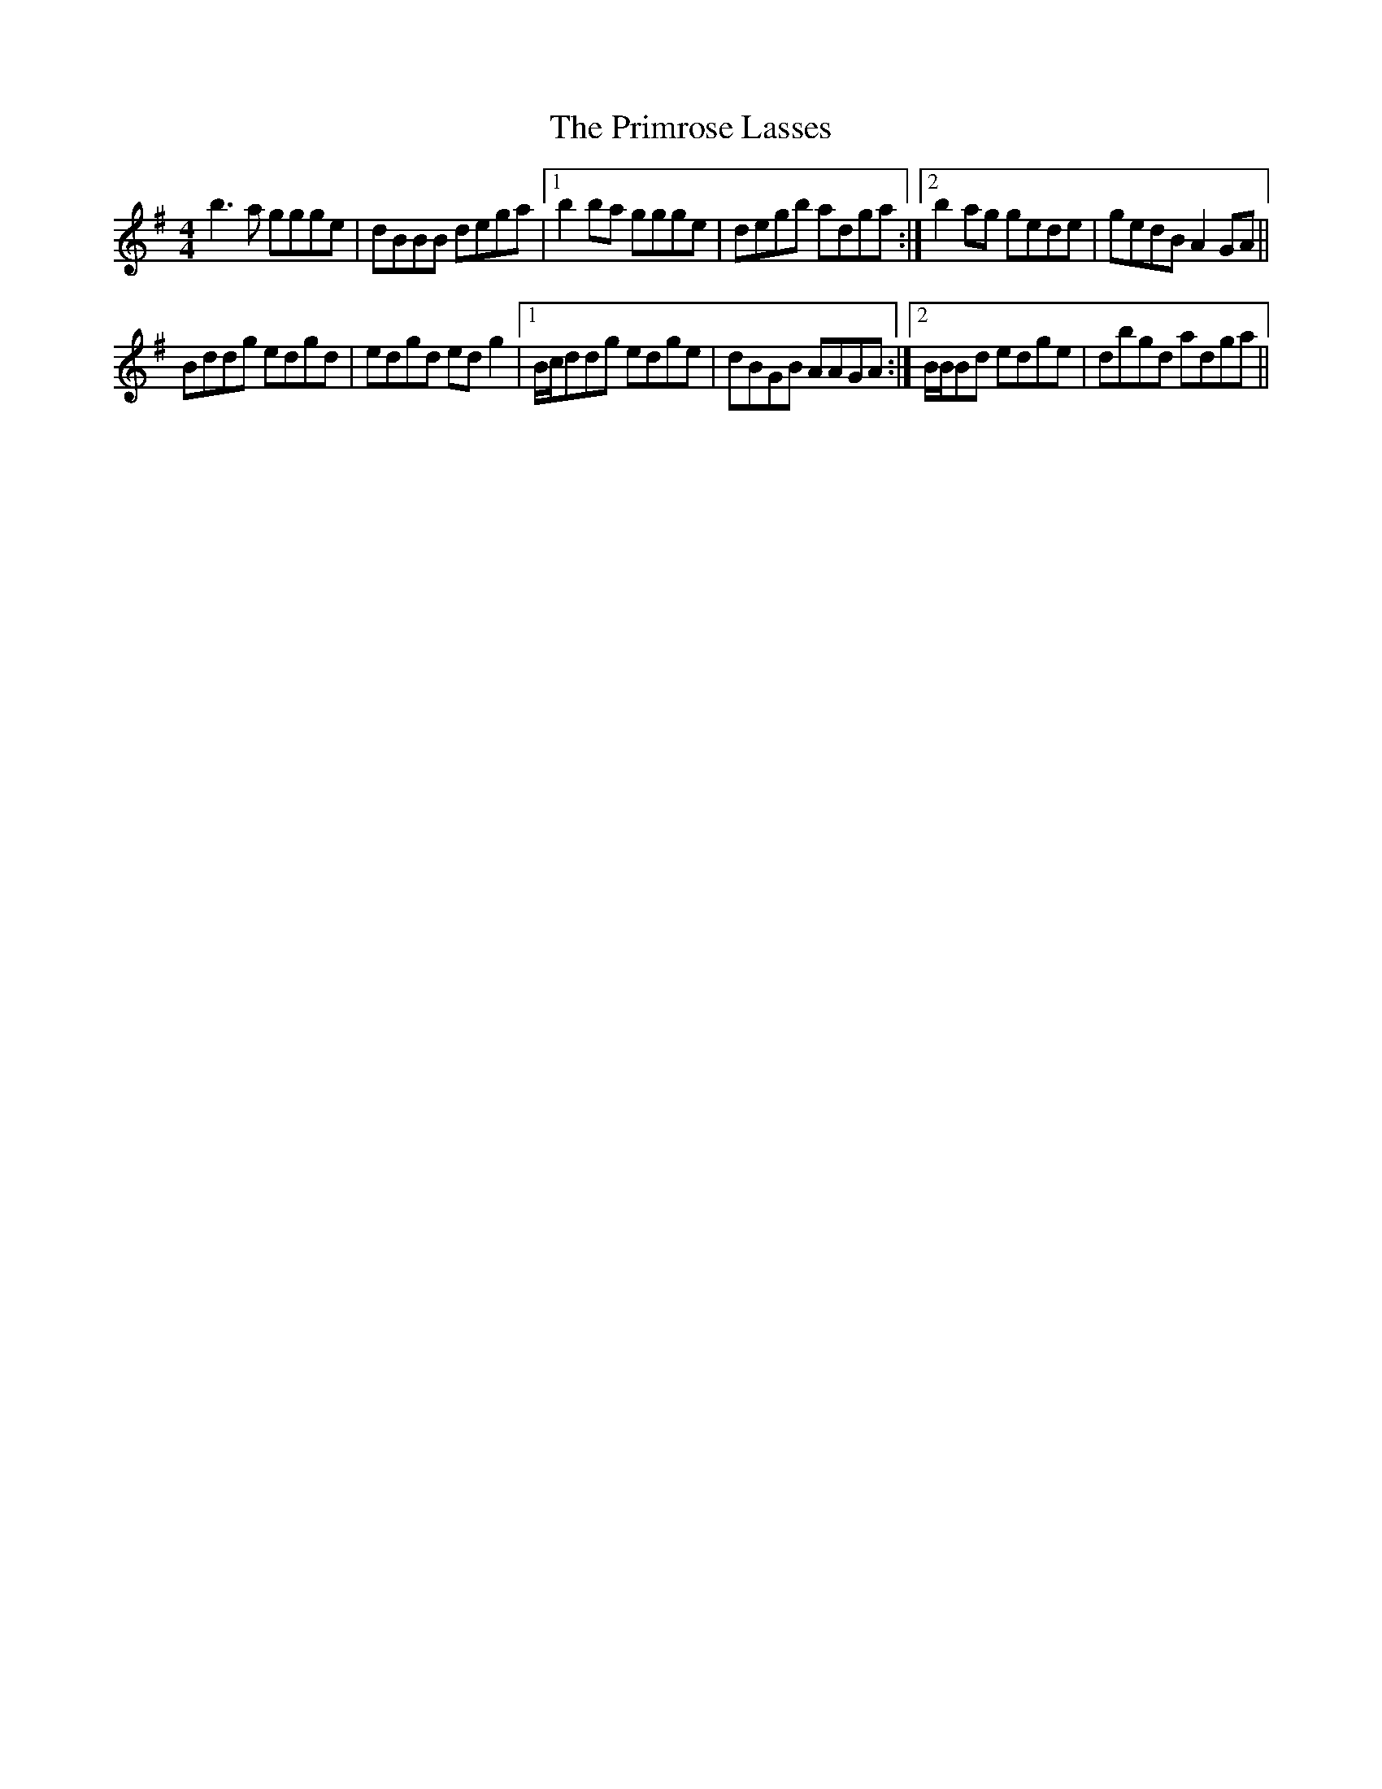 X: 33077
T: Primrose Lasses, The
R: reel
M: 4/4
K: Gmajor
b3a ggge|dBBB dega|1 b2ba ggge|degb adga:|2 b2 ag gede|gedB A2GA||
Bddg edgd|edgd edg2|1 B/c/ddg edge|dBGB AAGA:|2 B/B/Bd edge|dbgd adga||

